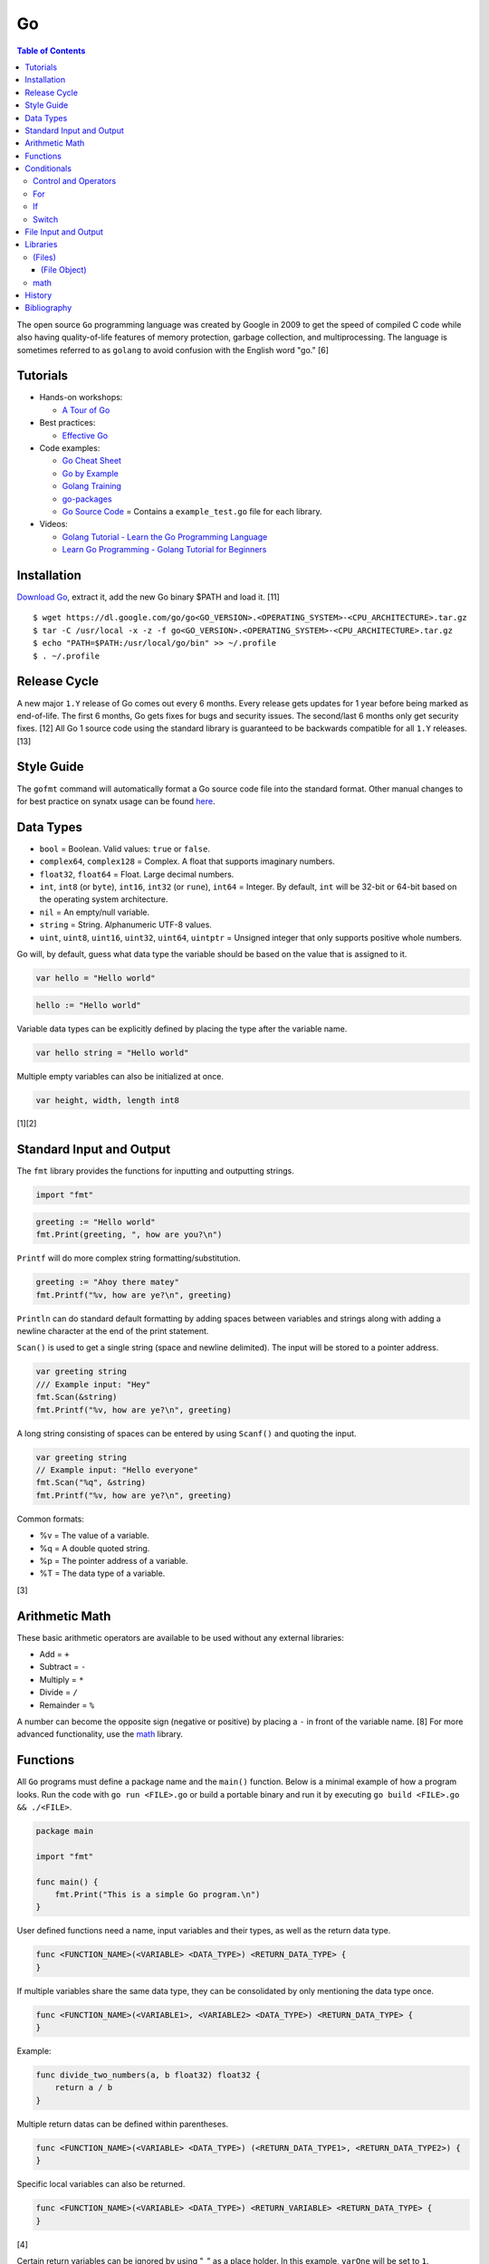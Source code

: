Go
==

.. contents:: Table of Contents

The open source ``Go`` programming language was created by Google in 2009 to get the speed of compiled C code while also having quality-of-life features of memory protection, garbage collection, and multiprocessing. The language is sometimes referred to as ``golang`` to avoid confusion with the English word "go." [6]

Tutorials
---------

-  Hands-on workshops:

   -  `A Tour of Go <https://tour.golang.org/welcome/1>`__

-  Best practices:

   -  `Effective Go <https://golang.org/doc/effective_go.html>`__

-  Code examples:

   -  `Go Cheat Sheet <https://github.com/a8m/go-lang-cheat-sheet>`__
   -  `Go by Example <https://gobyexample.com/>`__
   -  `Golang Training <https://github.com/go-training/training>`__
   -  `go-packages <https://github.com/radovskyb/go-packages>`__
   -  `Go Source Code <https://golang.org/src/>`__ = Contains a ``example_test.go`` file for each library.

-  Videos:

   -  `Golang Tutorial - Learn the Go Programming Language <https://www.youtube.com/watch?list=PLSak_q1UXfPp971Hgv7wHCU2gDOb13gBQ&time_continue=14&v=6lBeN973T4Q>`__
   -  `Learn Go Programming - Golang Tutorial for Beginners <https://www.youtube.com/watch?v=YS4e4q9oBaU&list=WL>`__

Installation
------------

`Download Go <https://golang.org/dl/>`__, extract it, add the new Go binary $PATH and load it. [11]

::

   $ wget https://dl.google.com/go/go<GO_VERSION>.<OPERATING_SYSTEM>-<CPU_ARCHITECTURE>.tar.gz
   $ tar -C /usr/local -x -z -f go<GO_VERSION>.<OPERATING_SYSTEM>-<CPU_ARCHITECTURE>.tar.gz
   $ echo "PATH=$PATH:/usr/local/go/bin" >> ~/.profile
   $ . ~/.profile

Release Cycle
-------------

A new major ``1.Y`` release of Go comes out every 6 months. Every release gets updates for 1 year before being marked as end-of-life. The first 6 months, Go gets fixes for bugs and security issues. The second/last 6 months only get security fixes. [12] All Go 1 source code using the standard library is guaranteed to be backwards compatible for all ``1.Y`` releases. [13]

Style Guide
-----------

The ``gofmt`` command will automatically format a Go source code file into the standard format. Other manual changes to for best practice on synatx usage can be found `here <https://github.com/golang/go/wiki/CodeReviewComments>`__.

Data Types
----------

-  ``bool`` = Boolean. Valid values: ``true`` or ``false``.
-  ``complex64``, ``complex128`` = Complex. A float that supports imaginary numbers.
-  ``float32``, ``float64`` = Float. Large decimal numbers.
-  ``int``, ``int8`` (or ``byte``), ``int16``, ``int32`` (or ``rune``), ``int64`` = Integer. By default, ``int`` will be 32-bit or 64-bit based on the operating system architecture.
-  ``nil`` = An empty/null variable.
-  ``string`` = String. Alphanumeric UTF-8 values.
-  ``uint``, ``uint8``, ``uint16``, ``uint32``, ``uint64``, ``uintptr`` = Unsigned integer that only supports positive whole numbers.

Go will, by default, guess what data type the variable should be based on the value that is assigned to it.

.. code-block:: go

   var hello = "Hello world"

.. code-block:: go

   hello := "Hello world"

Variable data types can be explicitly defined by placing the type after the variable name.

.. code-block:: go

   var hello string = "Hello world"

Multiple empty variables can also be initialized at once.

.. code-block:: go

   var height, width, length int8

[1][2]

Standard Input and Output
-------------------------

The ``fmt`` library provides the functions for inputting and outputting strings.

.. code-block:: go

   import "fmt"

.. code-block:: go

   greeting := "Hello world"
   fmt.Print(greeting, ", how are you?\n")

``Printf`` will do more complex string formatting/substitution.

.. code-block:: go

   greeting := "Ahoy there matey"
   fmt.Printf("%v, how are ye?\n", greeting)

``Println`` can do standard default formatting by adding spaces between variables and strings along with adding a newline character at the end of the print statement.

``Scan()`` is used to get a single string (space and newline delimited). The input will be stored to a pointer address.

.. code-block:: go

   var greeting string
   /// Example input: "Hey"
   fmt.Scan(&string)
   fmt.Printf("%v, how are ye?\n", greeting)

A long string consisting of spaces can be entered by using ``Scanf()`` and quoting the input.

.. code-block:: go

   var greeting string
   // Example input: "Hello everyone"
   fmt.Scan("%q", &string)
   fmt.Printf("%v, how are ye?\n", greeting)

Common formats:

-  %v = The value of a variable.
-  %q = A double quoted string.
-  %p = The pointer address of a variable.
-  %T = The data type of a variable.

[3]

Arithmetic Math
---------------

These basic arithmetic operators are available to be used without any external libraries:

-  Add = ``+``
-  Subtract = ``-``
-  Multiply = ``*``
-  Divide = ``/``
-  Remainder = ``%``

A number can become the opposite sign (negative or positive) by placing a ``-`` in front of the variable name. [8] For more advanced functionality, use the `math <https://golang.org/pkg/math/>`__ library.

Functions
---------

All ``Go`` programs must define a package name and the ``main()`` function. Below is a minimal example of how a program looks. Run the code with ``go run <FILE>.go`` or build a portable binary and run it by executing ``go build <FILE>.go && ./<FILE>``.

.. code-block:: go

   package main
   
   import "fmt"
   
   func main() {
       fmt.Print("This is a simple Go program.\n")
   }

User defined functions need a name, input variables and their types, as well as the return data type.

.. code-block:: go

   func <FUNCTION_NAME>(<VARIABLE> <DATA_TYPE>) <RETURN_DATA_TYPE> {
   }

If multiple variables share the same data type, they can be consolidated by only mentioning the data type once.

.. code-block:: go

   func <FUNCTION_NAME>(<VARIABLE1>, <VARIABLE2> <DATA_TYPE>) <RETURN_DATA_TYPE> {
   }

Example:

.. code-block:: go

   func divide_two_numbers(a, b float32) float32 {
       return a / b
   }

Multiple return datas can be defined within parentheses.

.. code-block:: go

   func <FUNCTION_NAME>(<VARIABLE> <DATA_TYPE>) (<RETURN_DATA_TYPE1>, <RETURN_DATA_TYPE2>) {
   }

Specific local variables can also be returned.

.. code-block:: go

   func <FUNCTION_NAME>(<VARIABLE> <DATA_TYPE>) <RETURN_VARIABLE> <RETURN_DATA_TYPE> {
   }

[4]

Certain return variables can be ignored by using "_" as a place holder. In this example, ``varOne`` will be set to ``1``.

.. code-block:: go

   func returnTwoThings() (int, int) {
       return 1, 2
   }

   func getTwoThings() (int) {
       varOne, _ := returnTwoThings()
   }

Conditionals
------------

Control and Operators
~~~~~~~~~~~~~~~~~~~~~

.. csv-table::
   :header: Comparison Operator, Description
   :widths: 20, 20

   "==", Equal to.
   "!=", Not equal to.
   ">", Greater than.
   "<", Less than.
   ">=", Greater than or equal to.
   "<=", Lesser than or equal to.

.. csv-table::
   :header: Logical Operator, Description
   :widths: 20, 20

   &&, All booleans must be true.
   ||, At least one boolean must be true.
   !, No booleans can be true.

Control statements for loops:

-  break = Stop the current loop.
-  continue = Move onto the next iteration of the loop.

[5]

For
~~~

The ``for`` loop optionally creates a local variable, does a comparison, and increments it at the end of the current iteration.

.. code-block:: go

   for <VARIABLE_INITIALIZATION>; <COMPARISON>; <INCREMENT> {
   }

Example:

.. code-block:: go

   for x := 0; x < 3; x++ {
       fmt.Println(x)
   }

While loops can be created by using a basic for loop.

.. code-block:: go

   for <COMPARISON> {
       <INCREMENT>
   }

Example:

.. code-block:: go

   x := 0

   for x < 3{
       x += 1
   }

An infinite loop can be defined by not using any arguments for the loop.

.. code-block:: go

   for {
   }

[5]

If
~~

``if`` statements are used to run through multiple comparisons and can optionally have a default block.

.. code-block:: go

   if <COMPARISON> {
   }

.. code-block:: go

   if <COMPARISON> {
   } else {
   }

.. code-block:: go

   if <COMPARISON1> {
   } else if <COMPARISON2> {
   } else {
   }

[5]

Switch
~~~~~~

The ``switch`` statement is a simplified ``if`` statement to check the value of a variable. Only the first matched case will be executed.

.. code-block:: go

   switch <VARIABLE> {
       case <CASE1>: {
       }
       case <CASE2>, <CASE3>: {
       }
       default: {
       }
   }

Comparisons can also be checked where a case will be matched if a boolean returns True.

.. code-block:: go

   switch {
       case <COMPARISON1>: {
       }
       case <COMPARISON2>: {
       }
       default: {
       }
   }

[5]

File Input and Output
---------------------

File handling is done via the ``io/ioutil`` library. The two main methods are ``ReadFile`` and ``WriteFile``. Information read and written from/to uses as an array of the ``bytes`` data type.

.. code-block:: go

   package main

   import (
       "io/ioutil"
   )

The ``ReadFile`` method will first return the file text in an array of bytes and, if there was a failure, it will also return an error as a string.

Syntax:

.. code-block:: go

   text_bytes, error := ioutil.ReadFile(<FILE_NAME>)

The ``WriteFile`` method will only return an error message if it fails. Otherwise, a variable assigned to it will be kept as having a ``nil`` value.

Syntax:

.. code-block:: go

   error := ioutil.WriteFile(<FILE_NAME>, <INPUT_BYTES>, <FILE_MODE_PERMISSIONS>)

Example:

.. code-block:: go

   package main
   
   import (
       "fmt"
       "io/ioutil"
   )
   
   func main() {
       file := "hello_world.txt"
       text := []byte("Hello world")
       error := ioutil.WriteFile(file, text, 0644)
   
       if error != nil {
           fmt.Println(error)
       } else {
           fmt.Println("The file was written successfully.")
       }
   
       read_text_bytes, error := ioutil.ReadFile(file)
       read_text_string := string(read_text_bytes)
   
       if error != nil {
           fmt.Println(error)
       } else {
           fmt.Printf("The file says: \n%v\n", read_text_string)
       }
   }

::

   The file was written successfully.
   The file says:
   Hello world

More advanced operations for files (such as appending text, truncating, renaming/relocating, etc.) are handled via the ``os`` library.

.. code-block:: go

   import "os"

For appending to a file, the ``os.OpenFile`` method should be used. It provides more advanced options than the simpler ``os.Open`` and ``ioutil.ReadFile`` methods.

.. code-block:: go

   OpenFile(<FILE_NAME>, <ATTRIBUTES>, <PERMISSIONS>)

Here is the list of valid attributes for opening the file.

-  os.O_APPEND = Append to an existing file.
-  os.O_CREATE = Create a new file.
-  os.O_RDONLY = Read.
-  os.O_RDWR = Read and write.
-  os.O_TRUNC = Truncate a file / empty it.
-  os.O_WRONLY = Write.

Multiple attributes can be combined using an OR ``|`` statement. The ``os`` file methods also require the object to be manually closed (something that is done automatically with the ``ioutil`` methods).

.. code-block:: go

   text_file, error = OpenFile("example.txt", os.O_CREATE|os.O_APPEND, 0644)
   text_file.WriteString("This is a new line of text!\n")
   text_file.close()

[7]

Libraries
---------

All of the libraries and methods can be found at `https://golang.org/pkg/ <https://golang.org/pkg/>`__. The methods will list all of the possible input and output values.

(Files)
~~~~~~~

These are the methods related to examining and manipulating files.

-  `io.ioutil <https://golang.org/pkg/io/ioutil/>`__

   -  NopCloser
   -  ReadAll
   -  ReadDir
   -  ReadFile
   -  TempDir
   -  TempFile
   -  WriteFile

-  `os <https://golang.org/pkg/os/>`__

   -  Chown
   -  Chmod
   -  Chtimes
   -  Create
   -  Chdir
   -  FileInfo
   -  Getwd
   -  IsExist
   -  IsNotExist
   -  IsPathSeparator
   -  Lchown
   -  Link
   -  Mkdir
   -  MkdirAll
   -  Open
   -  OpenFile
   -  Readlink
   -  Remove
   -  RemoveAll
   -  Rename
   -  SameFile
   -  Stat
   -  Symlink
   -  TempDir
   -  Truncate
   -  UserCacheDir
   -  UserConfigDir
   -  UserHomeDir

(File Object)
^^^^^^^^^^^^^

These are `methods <https://golang.org/pkg/os/#File>`__ that are valid for a ``File`` object/data type.

-  Create
-  NewFile
-  Open
-  OpenFile
-  Chdir
-  Chmod
-  Chown
-  Close
-  Fd
-  Name
-  Read
-  ReadAt
-  Readdir
-  Readdirnames
-  Seek
-  SetDeadline
-  SetReadDeadline
-  SetWriteDeadline
-  Stat
-  Sync
-  SyscallConn
-  Truncate
-  Write
-  WriteAt
-  WriteString

math
~~~~

-  Abs = Absolute value.
-  Max = Maximum. Return the bigger number.
-  Min = Minimum. Return the smaller number.
-  Power = Exponential power.
-  Round = Round to the nearest whole number.
-  Sqrt = Square root.
-  `rand <https://golang.org/pkg/math/rand/>`__ = The random number generation library. [9]

   -  Seed = The seed used for helping to generate different random numbers. Defaults to 1.
   -  New(<SEED>) = Create a new ``rand`` object, optionally providing a seed.
   -  ``<NUMBER_DATA_TYPE>`` = The random library supports creating a random number in any related data type. For example, ``Int()``.

[10]

History
-------

-  `Latest <https://github.com/ekultails/rootpages/commits/master/src/programming/go.rst>`__

Bibliography
------------

1. "Basic types." A Tour of Go. Accessed March 5, 2019. https://tour.golang.org/basics/11
2. "Golang Types." golangbot.com. February 19, 2017. Accessed March 5, 2019. https://golangbot.com/types/
3. "Package fmt." The Go Programming Language. Accessed March 5, 2019. https://golang.org/pkg/fmt/
4. "Functions." A Tour of Go. Accessed March 6, 2019. https://tour.golang.org/basics/4
5. "Golang Control Flow Statements: If, Switch and For." CalliCoder. January 29, 2018. Accessed March 8, 2019. https://www.callicoder.com/golang-control-flow/
6. "The Evolution of Go: A History of Success." QArea Blog. March 20, 2018. Accessed October 14, 2019. https://qarea.com/blog/the-evolution-of-go-a-history-of-success
7. "Working with Files in Go." DevDungeon. August 23, 2015. Accessed October 15, 2019. https://www.devdungeon.com/content/working-files-go
8. "How To Do Math in Go with Operators." How To Code in Go. May 15, 2019. Accessed March 19, 2020. https://www.digitalocean.com/community/tutorials/how-to-do-math-in-go-with-operators
9. "Package math." The Go Programming Language. Accessed March 19, 2020. https://golang.org/pkg/math/
10. "Package rand." The Go Programming Language. Accessed March 19, 2020. https://golang.org/pkg/math/rand/
11. "Getting Started." The Go Programming Language. Accessed April 28, 2020. https://golang.org/doc/install
12. "Go Release Cycle." GitHub golang/go. January 18, 2019. Accessed April 28, 2020. https://github.com/golang/go/wiki/Go-Release-Cycle
13. "Go 1 and the Future of Go Programs." The Go Programming Language. Accessed April 28, 2020. https://golang.org/doc/go1compat
